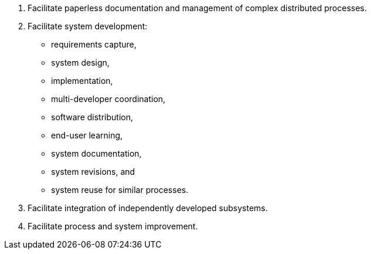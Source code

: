 :title: Technical Objectives
////
This document is used for the "Technical Objectives & Proposed Deliverables" section of
the Briefing Chart (1400 characters) and Part 3 of the Technical Proposal
////

1. Facilitate paperless documentation and management of complex distributed processes.
2. Facilitate system development:
* requirements capture,
* system design,
* implementation,
* multi-developer coordination,
* software distribution,
* end-user learning,
* system documentation,
* system revisions, and
* system reuse for similar processes.
3. Facilitate integration of independently developed subsystems.
4. Facilitate process and system improvement.
